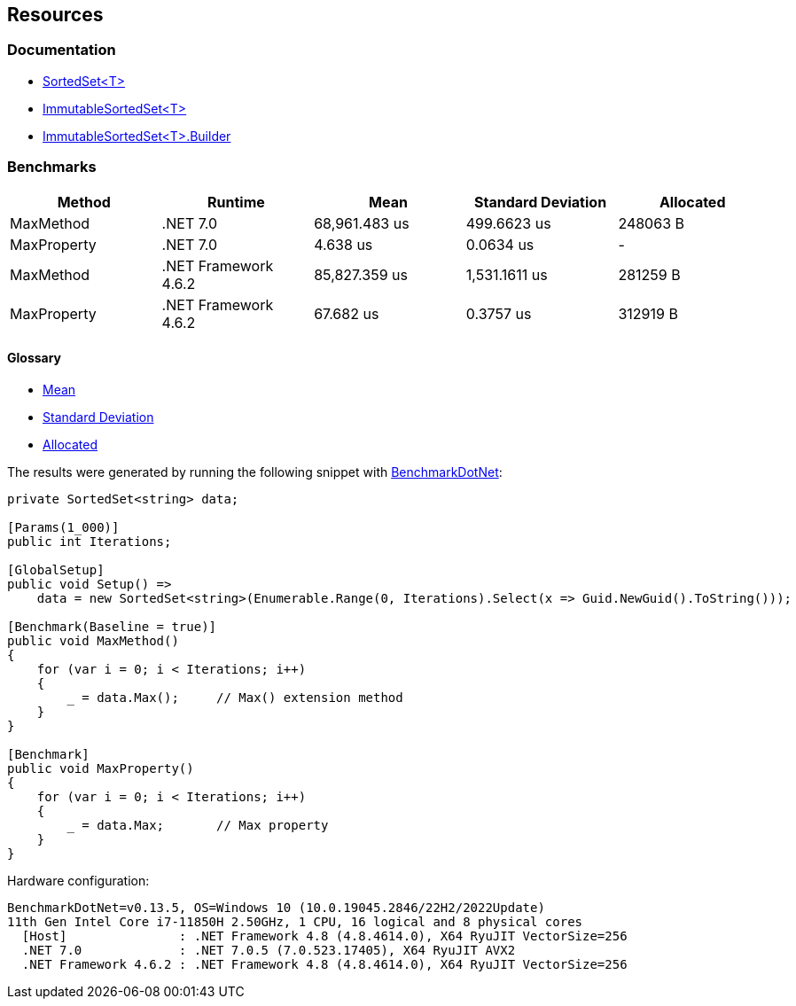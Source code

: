 == Resources

=== Documentation

* https://learn.microsoft.com/en-us/dotnet/api/system.collections.generic.sortedset-1[SortedSet<T>]
* https://learn.microsoft.com/en-us/dotnet/api/system.collections.immutable.immutablesortedset-1[ImmutableSortedSet<T>]
* https://learn.microsoft.com/en-us/dotnet/api/system.collections.immutable.immutablesortedset-1.builder[ImmutableSortedSet<T>.Builder]

=== Benchmarks

[options="header"]
|===
| Method | Runtime | Mean | Standard Deviation | Allocated
| MaxMethod | .NET 7.0 | 68,961.483 us | 499.6623 us | 248063 B
| MaxProperty | .NET 7.0 | 4.638 us | 0.0634 us | -
| MaxMethod | .NET Framework 4.6.2 | 85,827.359 us | 1,531.1611 us | 281259 B
| MaxProperty | .NET Framework 4.6.2 | 67.682 us | 0.3757 us | 312919 B
|===

==== Glossary

* https://en.wikipedia.org/wiki/Arithmetic_mean[Mean]
* https://en.wikipedia.org/wiki/Standard_deviation[Standard Deviation]
* https://en.wikipedia.org/wiki/Memory_management[Allocated]

The results were generated by running the following snippet with https://github.com/dotnet/BenchmarkDotNet[BenchmarkDotNet]:

[source,csharp]
----
private SortedSet<string> data;

[Params(1_000)]
public int Iterations;

[GlobalSetup]
public void Setup() =>
    data = new SortedSet<string>(Enumerable.Range(0, Iterations).Select(x => Guid.NewGuid().ToString()));

[Benchmark(Baseline = true)]
public void MaxMethod()
{
    for (var i = 0; i < Iterations; i++)
    {
        _ = data.Max();     // Max() extension method
    }
}

[Benchmark]
public void MaxProperty()
{
    for (var i = 0; i < Iterations; i++)
    {
        _ = data.Max;       // Max property
    }
}
----

Hardware configuration:

[source]
----
BenchmarkDotNet=v0.13.5, OS=Windows 10 (10.0.19045.2846/22H2/2022Update)
11th Gen Intel Core i7-11850H 2.50GHz, 1 CPU, 16 logical and 8 physical cores
  [Host]               : .NET Framework 4.8 (4.8.4614.0), X64 RyuJIT VectorSize=256
  .NET 7.0             : .NET 7.0.5 (7.0.523.17405), X64 RyuJIT AVX2
  .NET Framework 4.6.2 : .NET Framework 4.8 (4.8.4614.0), X64 RyuJIT VectorSize=256
----
